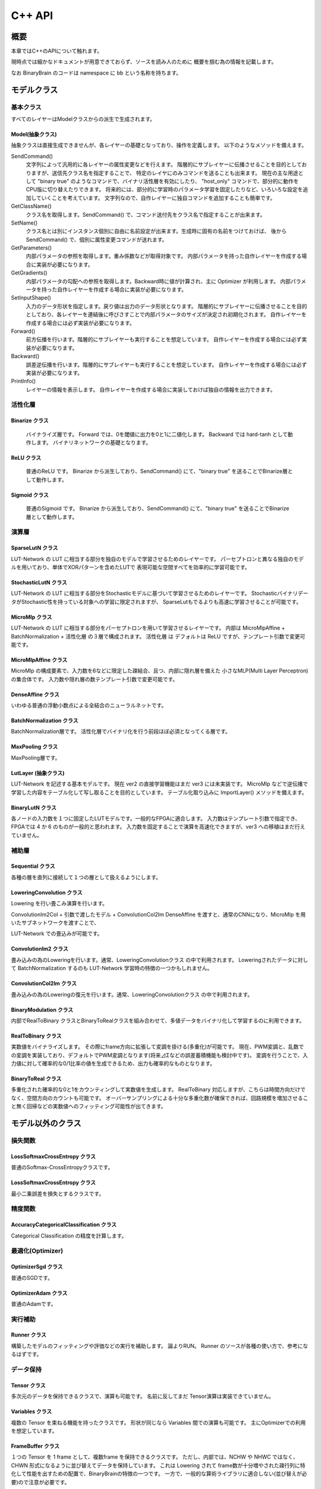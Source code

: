 ﻿==============
C++ API
==============


概要
==============

本章ではC++のAPIについて触れます。

現時点では細かなドキュメントが用意できておらず、ソースを読み人のために
概要を掴む為の情報を記載します。

なお BinaryBrain のコードは namespace に bb という名称を持ちます。


モデルクラス
==============

基本クラス
---------------------

すべてのレイヤーはModelクラスからの派生で生成されます。

Model(抽象クラス)
^^^^^^^^^^^^^^^^^^^^^^^^^^^^^^^^

抽象クラスは直接生成できませんが、各レイヤーの基礎となっており、操作を定義します。
以下のようなメソッドを備えます。


SendCommand()
  文字列によって汎用的に各レイヤーの属性変更などを行えます。
  階層的にサブレイヤーに伝播させることを目的としておりますが、送信先クラス名を指定することで、
  特定のレイヤにのみコマンドを送ることも出来ます。
  現在の主な用途として "binary true" のようなコマンドで、バイナリ活性層を有効にしたり、
  "host_only" コマンドで、部分的に動作をCPU版に切り替えたりできます。
  将来的には、部分的に学習時のパラメータ学習を固定したりなど、いろいろな設定を追加していくことを考えています。
  文字列なので、自作レイヤーに独自コマンドを追加することも簡単です。

GetClassName()
  クラス名を取得します。SendCommand() で、コマンド送付先をクラス名で指定することが出来ます。

SetName()
  クラス名とは別にインスタンス個別に自由に名前設定が出来ます。生成時に固有の名前をつけておけば、
  後から SendCommand() で、個別に属性変更コマンドが送れます。

GetParameters()
  内部パラメータの参照を取得します。重み係数などが取得対象です。
  内部パラメータを持った自作レイヤーを作成する場合に実装が必要になります。

GetGradients()
  内部パラメータの勾配への参照を取得します。Backward時に値が計算され、主に Optimizer が利用します。
  内部パラメータを持った自作レイヤーを作成する場合に実装が必要になります。

SetInputShape()
  入力のデータ形状を指定します。戻り値は出力のデータ形状となります。
  階層的にサブレイヤーに伝播させることを目的としており、各レイヤーを連結後に呼びさすことで内部パラメータのサイズが決定され初期化されます。
  自作レイヤーを作成する場合には必ず実装が必要になります。

Forward()
  前方伝播を行います。階層的にサブレイヤーも実行することを想定しています。
  自作レイヤーを作成する場合には必ず実装が必要になります。

Backward()
  誤差逆伝播を行います。階層的にサブレイヤーも実行することを想定しています。
  自作レイヤーを作成する場合には必ず実装が必要になります。

PrintInfo()
  レイヤーの情報を表示します。
  自作レイヤーを作成する場合に実装しておけば独自の情報を出力できます。


活性化層
-------------------

Binarize クラス
^^^^^^^^^^^^^^^^^^^^^^^^^^^^^^^^
  バイナライズ層です。
  Forward では、0を閾値に出力を0と1に二値化します。
  Backward では hard-tanh として動作します。
  バイナリネットワークの基礎となります。

ReLU クラス
^^^^^^^^^^^^^^^^^^^^^^^^^^^^^^^^
  普通のReLU です。
  Binarize から派生しており、SendCommand() にて、"binary true" を送ることでBinarize層として動作します。

Sigmoid クラス
^^^^^^^^^^^^^^^^^^^^^^^^^^^^^^^^
  普通のSigmoid です。
  Binarize から派生しており、SendCommand() にて、"binary true" を送ることでBinarize層として動作します。



演算層
----------------------


SparseLutN クラス
^^^^^^^^^^^^^^^^^^^^^^^^^^^^^^^^

LUT-Network の LUT に相当する部分を独自のモデルで学習させるためのレイヤーです。
パーセプトロンと異なる独自のモデルを用いており、単体でXORパターンを含めたLUTで
表現可能な空間すべてを効率的に学習可能です。


StochasticLutN クラス
^^^^^^^^^^^^^^^^^^^^^^^^^^^^^^^^

LUT-Network の LUT に相当する部分をStochasticモデルに基づいて学習させるためのレイヤーです。
StochasticバイナリデータがStochastic性を持っている対象への学習に限定されますが、
SparseLutもでるよりも高速に学習させることが可能です。


MicroMlp クラス
^^^^^^^^^^^^^^^^^^^^^^^^^^^^^^^^

LUT-Network の LUT に相当する部分をパーセプトロンを用いて学習させるレイヤーです。
内部は MicroMlpAffine + BatchNormalization + 活性化層 の３層で構成されます。
活性化層 は デフォルトは ReLU ですが、テンプレート引数で変更可能です。


MicroMlpAffine クラス
^^^^^^^^^^^^^^^^^^^^^^^^^^^^^^^^

MicroMlp の構成要素で、入力数を6などに限定した疎結合、且つ、内部に隠れ層を備えた
小さなMLP(Multi Layer Perceptron)の集合体です。
入力数や隠れ層の数テンプレート引数で変更可能です。


DenseAffine クラス
^^^^^^^^^^^^^^^^^^^^^^^^^^^^^^^^

いわゆる普通の浮動小数点による全結合のニューラルネットです。


BatchNormalization クラス
^^^^^^^^^^^^^^^^^^^^^^^^^^^^^^^^

BatchNormalization層です。
活性化層でバイナリ化を行う前段ほぼ必須となってくる層です。


MaxPooling クラス
^^^^^^^^^^^^^^^^^^^^^^^^^^^^^^^^

MaxPooling層です。


LutLayer (抽象クラス)
^^^^^^^^^^^^^^^^^^^^^^^^^^^^^^^^

LUT-Network を記述する基本モデルです。
現在 ver2 の直接学習機能はまだ ver3 には未実装です。
MicroMlp などで逆伝播で学習した内容をテーブル化して写し取ることを目的としています。
テーブル化取り込みに ImportLayer() メソッドを備えます。


BinaryLutN クラス
^^^^^^^^^^^^^^^^^^^^^^^^^^^^^^^^

各ノードの入力数を１つに固定したLUTモデルです。一般的なFPGAに適合します。
入力数はテンプレート引数で指定でき、FPGAでは 4 か 6 のものが一般的と思われます。
入力数を固定することで演算を高速化できますが、ver3 への移植はまだ行えていません。


補助層
--------------

Sequential クラス
^^^^^^^^^^^^^^^^^^^^^^^^^^^^^^^^

各種の層を直列に接続して１つの層として扱えるようにします。


LoweringConvolution クラス
^^^^^^^^^^^^^^^^^^^^^^^^^^^^^^^^

Lowering を行い畳こみ演算を行います。

ConvolutionIm2Col + 引数で渡したモデル + ConvolutionCol2Im
DenseAffine を渡すと、通常のCNNになり、MicroMlp を用いたサブネットワークを渡すことで、

LUT-Network での畳込みが可能です。


ConvolutionIm2 クラス
^^^^^^^^^^^^^^^^^^^^^^^^^^^^^^^^

畳み込みの為のLoweringを行います。通常、LoweringConvolutionクラス の中で利用されます。
Loweringされたデータに対して BatchNormalization するのも LUT-Network 学習時の特徴の一つかもしれません。

ConvolutionCol2Im クラス
^^^^^^^^^^^^^^^^^^^^^^^^^^^^^^^^

畳み込みの為のLoweringの復元を行います。通常、LoweringConvolutionクラス の中で利用されます。


BinaryModulation クラス
^^^^^^^^^^^^^^^^^^^^^^^^^^^^^^^^

内部でRealToBinary クラスとBinaryToRealクラスを組み合わせて、多値データをバイナリ化して学習するのに利用できます。


RealToBinary クラス
^^^^^^^^^^^^^^^^^^^^^^^^^^^^^^^^

実数値をバイナライズします。
その際にframe方向に拡張して変調を掛ける(多重化)が可能です。
現在、PWM変調と、乱数での変調を実装しており、デフォルトでPWM変調となります(将来⊿Σなどの誤差蓄積機能も検討中です)。
変調を行うことで、入力値に対して確率的な0/1比率の値を生成できるため、出力も確率的なものとなります。


BinaryToReal クラス
^^^^^^^^^^^^^^^^^^^^^^^^^^^^^^^^

多重化された確率的な0と1をカウンティングして実数値を生成します。
RealToBinary 対応しますが、こちらは時間方向だけでなく、空間方向のカウントも可能です。
オーバーサンプリングによる十分な多重化数が確保できれば、回路規模を増加させること無く回帰などの実数値へのフィッティング可能性が出てきます。



モデル以外のクラス
=======================

損失関数
-------------------------

LossSoftmaxCrossEntropy クラス
^^^^^^^^^^^^^^^^^^^^^^^^^^^^^^^^

普通のSoftmax-CrossEntropyクラスです。


LossSoftmaxCrossEntropy クラス
^^^^^^^^^^^^^^^^^^^^^^^^^^^^^^^^

最小二乗誤差を損失とするクラスです。


精度関数
--------------

AccuracyCategoricalClassification クラス
^^^^^^^^^^^^^^^^^^^^^^^^^^^^^^^^^^^^^^^^^^^^^^^^^^

Categorical Classification の精度を計算します。

最適化(Optimizer)
-----------------------

OptimizerSgd クラス
^^^^^^^^^^^^^^^^^^^^^^^^^^^^^^^^

普通のSGDです。


OptimizerAdam クラス
^^^^^^^^^^^^^^^^^^^^^^^^^^^^^^^^

普通のAdamです。


実行補助
------------------

Runner クラス
^^^^^^^^^^^^^^^^^^^^^^^^^^^^^^^^

構築したモデルのフィッティングや評価などの実行を補助します。
論よりRUN。
Runner のソースが各種の使い方で、参考になるはずです。


データ保持
----------------------

Tensor クラス
^^^^^^^^^^^^^^^^^^^^^^^^^^^^^^^^

多次元のデータを保持できるクラスで、演算も可能です。
名前に反してまだ Tensor演算は実装できていません。


Variables クラス
^^^^^^^^^^^^^^^^^^^^^^^^^^^^^^^^

複数の Tensor を束ねる機能を持ったクラスです。
形状が同じなら Variables 間での演算も可能です。
主にOptimizerでの利用を想定しています。

FrameBuffer クラス
^^^^^^^^^^^^^^^^^^^^^^^^^^^^^^^^

１つの Tensor を 1 frame として、複数frame を保持できるクラスです。
ただし、内部では、NCHW や NHWC ではなく、CHWN 形式になるように並び替えてデータを保持しています。
これは Lowering されて frame数が十分増やされた疎行列に特化して性能を出すための配置で、BinaryBrainの特徴の一つです。
一方で、一般的な算術ライブラリに適合しない(並び替えが必要)ので注意が必要です。


各種関数
==============

FPGAへのエクスポート
-------------------------

ExportVerilog_LutLayers 関数
^^^^^^^^^^^^^^^^^^^^^^^^^^^^^^^^

LutLayer を Verilog-RTL で出力します。


ExportVerilog_LutCnnLayersAxi4s 関数
^^^^^^^^^^^^^^^^^^^^^^^^^^^^^^^^^^^^^^^^^^^^

畳み込み層を含む LutLayer を纏めて Verilog-RTL で出力します。
MaxPoolingなどの入出力でデータが不連続になる層は最後に1つだけ指定することができます。


